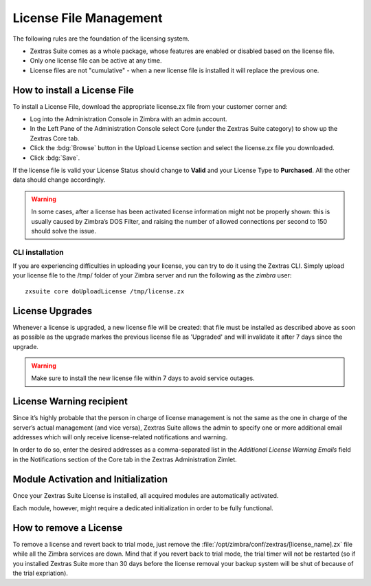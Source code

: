 .. SPDX-FileCopyrightText: 2022 Zextras <https://www.zextras.com/>
..
.. SPDX-License-Identifier: CC-BY-NC-SA-4.0

=========================
 License File Management
=========================

The following rules are the foundation of the licensing system.

- Zextras Suite comes as a whole package, whose features are enabled
  or disabled based on the license file.

- Only one license file can be active at any time.

- License files are not "cumulative" - when a new license file is
  installed it will replace the previous one.

.. _how_to_install_a_license_file:

How to install a License File
=============================

To install a License File, download the appropriate license.zx file from
your customer corner and:

-  Log into the Administration Console in Zimbra with an admin account.

-  In the Left Pane of the Administration Console select Core (under the
   Zextras Suite category) to show up the Zextras Core tab.

-  Click the :bdg:`Browse` button in the Upload License section and select
   the license.zx file you downloaded.

-  Click :bdg:`Save`.

If the license file is valid your License Status should change to
**Valid** and your License Type to **Purchased**. All the other data
should change accordingly.

.. warning:: In some cases, after a license has been activated license
   information might not be properly shown: this is usually caused by
   Zimbra’s DOS Filter, and raising the number of allowed connections
   per second to 150 should solve the issue.

.. _cli_installation:

CLI installation
----------------

If you are experiencing difficulties in uploading your license, you can
try to do it using the Zextras CLI. Simply upload your license file to
the /tmp/ folder of your Zimbra server and run the following as the
`zimbra` user::

   zxsuite core doUploadLicense /tmp/license.zx

.. _license_upgrades:

License Upgrades
================

Whenever a license is upgraded, a new license file will be created: that
file must be installed as described above as soon as possible as the
upgrade markes the previous license file as 'Upgraded' and will
invalidate it after 7 days since the upgrade.

.. warning:: Make sure to install the new license file within 7 days
   to avoid service outages.

.. _license_warning_recipient:

License Warning recipient
=========================

Since it’s highly probable that the person in charge of license
management is not the same as the one in charge of the server’s actual
management (and vice versa), Zextras Suite allows the admin to specify
one or more additional email addresses which will only receive
license-related notifications and warning.

In order to do so, enter the desired addresses as a comma-separated list
in the *Additional License Warning Emails* field in the Notifications
section of the Core tab in the Zextras Administration Zimlet.

.. _module_activation_and_initialization:

Module Activation and Initialization
====================================

Once your Zextras Suite License is installed, all acquired modules are
automatically activated.

Each module, however, might require a dedicated initialization in order
to be fully functional.

.. grid::
   :gutter: 2

   .. grid-item-card::
      :columns: 6

      Backup Initialization
      ^^^^^

      To properly function, Zextras Backup needs a dedicated directory on a
      filesystem to save all it’s configurations and all the backupped data.

      The default path for this directory is
      :file:`/opt/zimbra/backup/zextras/`.

      The inizialization process automatically creates the folder structure
      and the configuration files needed.

   .. grid-item-card::
      :columns: 6

      Powerstore Initialization
      ^^^^^

      A default HSM Policy is configured in Zimbra. This policy will move all
      emails and documents older than 30 days to the Current Secondary Store.

      However, there is no Current Secondary Store created by default in
      Zimbra. This means that in order to start using the Zextras Powerstore
      module you will at least need to:

      -  Create a new Volume, which will be your Current Secondary Store.

      -  Enable the Policy Application Scheduling.

   .. grid-item-card::
      :columns: 6

      Mobile Initialization
      ^^^^^

      No initialization needed, by default ZxMobile is active and its features
      are available to all of your users out-of-the-box.

   .. grid-item-card::
      :columns: 6

      Admin Initialization
      ^^^^^

      No initialization needed.

.. _how_to_remove_a_license:

How to remove a License
=======================

To remove a license and revert back to trial mode, just remove the
:file:`/opt/zimbra/conf/zextras/[license_name].zx` file while all the Zimbra
services are down. Mind that if you revert back to trial mode, the trial
timer will not be restarted (so if you installed Zextras Suite more than
30 days before the license removal your backup system will be shut of
because of the trial expriation).
